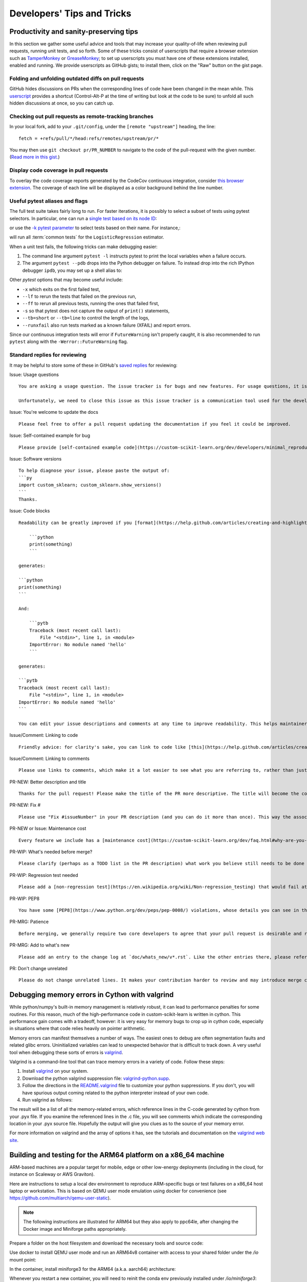 .. _developers-tips:

===========================
Developers' Tips and Tricks
===========================

Productivity and sanity-preserving tips
=======================================

In this section we gather some useful advice and tools that may increase your
quality-of-life when reviewing pull requests, running unit tests, and so forth.
Some of these tricks consist of userscripts that require a browser extension
such as `TamperMonkey`_ or `GreaseMonkey`_; to set up userscripts you must have
one of these extensions installed, enabled and running.  We provide userscripts
as GitHub gists; to install them, click on the "Raw" button on the gist page.

.. _TamperMonkey: https://tampermonkey.net/
.. _GreaseMonkey: https://www.greasespot.net/

Folding and unfolding outdated diffs on pull requests
-----------------------------------------------------

GitHub hides discussions on PRs when the corresponding lines of code have been
changed in the mean while. This `userscript
<https://raw.githubusercontent.com/lesteve/userscripts/master/github-expand-all.user.js>`__
provides a shortcut (Control-Alt-P at the time of writing but look at the code
to be sure) to unfold all such hidden discussions at once, so you can catch up.

Checking out pull requests as remote-tracking branches
------------------------------------------------------

In your local fork, add to your ``.git/config``, under the ``[remote
"upstream"]`` heading, the line::

  fetch = +refs/pull/*/head:refs/remotes/upstream/pr/*

You may then use ``git checkout pr/PR_NUMBER`` to navigate to the code of the
pull-request with the given number. (`Read more in this gist.
<https://gist.github.com/piscisaureus/3342247>`_)

Display code coverage in pull requests
--------------------------------------

To overlay the code coverage reports generated by the CodeCov continuous
integration, consider `this browser extension
<https://github.com/codecov/browser-extension>`_. The coverage of each line
will be displayed as a color background behind the line number.


.. _pytest_tips:

Useful pytest aliases and flags
-------------------------------

The full test suite takes fairly long to run. For faster iterations,
it is possibly to select a subset of tests using pytest selectors.
In particular, one can run a `single test based on its node ID
<https://docs.pytest.org/en/latest/example/markers.html#selecting-tests-based-on-their-node-id>`_:

.. prompt:: bash $

  pytest -v custom_sklearn/linear_model/tests/test_logistic.py::test_sparsify

or use the `-k pytest parameter
<https://docs.pytest.org/en/latest/example/markers.html#using-k-expr-to-select-tests-based-on-their-name>`_
to select tests based on their name. For instance,:

.. prompt:: bash $

  pytest custom_sklearn/tests/test_common.py -v -k LogisticRegression

will run all :term:`common tests` for the ``LogisticRegression`` estimator.

When a unit test fails, the following tricks can make debugging easier:

1. The command line argument ``pytest -l`` instructs pytest to print the local
   variables when a failure occurs.

2. The argument ``pytest --pdb`` drops into the Python debugger on failure. To
   instead drop into the rich IPython debugger ``ipdb``, you may set up a
   shell alias to:

   .. prompt:: bash $

      pytest --pdbcls=IPython.terminal.debugger:TerminalPdb --capture no

Other `pytest` options that may become useful include:

- ``-x`` which exits on the first failed test,
- ``--lf`` to rerun the tests that failed on the previous run,
- ``--ff`` to rerun all previous tests, running the ones that failed first,
- ``-s`` so that pytest does not capture the output of ``print()`` statements,
- ``--tb=short`` or ``--tb=line`` to control the length of the logs,
- ``--runxfail`` also run tests marked as a known failure (XFAIL) and report errors.

Since our continuous integration tests will error if
``FutureWarning`` isn't properly caught,
it is also recommended to run ``pytest`` along with the
``-Werror::FutureWarning`` flag.

.. _saved_replies:

Standard replies for reviewing
------------------------------

It may be helpful to store some of these in GitHub's `saved
replies <https://github.com/settings/replies/>`_ for reviewing:

.. highlight:: none

..
    Note that putting this content on a single line in a literal is the easiest way to make it copyable and wrapped on screen.

Issue: Usage questions

::

    You are asking a usage question. The issue tracker is for bugs and new features. For usage questions, it is recommended to try [Stack Overflow](https://stackoverflow.com/questions/tagged/custom-scikit-learn) or [the Mailing List](https://mail.python.org/mailman/listinfo/custom-scikit-learn).

    Unfortunately, we need to close this issue as this issue tracker is a communication tool used for the development of custom-scikit-learn. The additional activity created by usage questions crowds it too much and impedes this development. The conversation can continue here, however there is no guarantee that it will receive attention from core developers.


Issue: You're welcome to update the docs

::

    Please feel free to offer a pull request updating the documentation if you feel it could be improved.

Issue: Self-contained example for bug

::

    Please provide [self-contained example code](https://custom-scikit-learn.org/dev/developers/minimal_reproducer.html), including imports and data (if possible), so that other contributors can just run it and reproduce your issue. Ideally your example code should be minimal.

Issue: Software versions

::

    To help diagnose your issue, please paste the output of:
    ```py
    import custom_sklearn; custom_sklearn.show_versions()
    ```
    Thanks.

Issue: Code blocks

::

    Readability can be greatly improved if you [format](https://help.github.com/articles/creating-and-highlighting-code-blocks/) your code snippets and complete error messages appropriately. For example:

        ```python
        print(something)
        ```

    generates:

    ```python
    print(something)
    ```

    And:

        ```pytb
        Traceback (most recent call last):
            File "<stdin>", line 1, in <module>
        ImportError: No module named 'hello'
        ```

    generates:

    ```pytb
    Traceback (most recent call last):
        File "<stdin>", line 1, in <module>
    ImportError: No module named 'hello'
    ```

    You can edit your issue descriptions and comments at any time to improve readability. This helps maintainers a lot. Thanks!

Issue/Comment: Linking to code

::

    Friendly advice: for clarity's sake, you can link to code like [this](https://help.github.com/articles/creating-a-permanent-link-to-a-code-snippet/).

Issue/Comment: Linking to comments

::

    Please use links to comments, which make it a lot easier to see what you are referring to, rather than just linking to the issue. See [this](https://stackoverflow.com/questions/25163598/how-do-i-reference-a-specific-issue-comment-on-github) for more details.

PR-NEW: Better description and title

::

    Thanks for the pull request! Please make the title of the PR more descriptive. The title will become the commit message when this is merged. You should state what issue (or PR) it fixes/resolves in the description using the syntax described [here](https://custom-scikit-learn.org/dev/developers/contributing.html#contributing-pull-requests).

PR-NEW: Fix #

::

    Please use "Fix #issueNumber" in your PR description (and you can do it more than once). This way the associated issue gets closed automatically when the PR is merged. For more details, look at [this](https://github.com/blog/1506-closing-issues-via-pull-requests).

PR-NEW or Issue: Maintenance cost

::

    Every feature we include has a [maintenance cost](https://custom-scikit-learn.org/dev/faq.html#why-are-you-so-selective-on-what-algorithms-you-include-in-custom-scikit-learn). Our maintainers are mostly volunteers. For a new feature to be included, we need evidence that it is often useful and, ideally, [well-established](https://custom-scikit-learn.org/dev/faq.html#what-are-the-inclusion-criteria-for-new-algorithms) in the literature or in practice. Also, we expect PR authors to take part in the maintenance for the code they submit, at least initially. That doesn't stop you implementing it for yourself and publishing it in a separate repository, or even [custom-scikit-learn-contrib](https://custom-scikit-learn-contrib.github.io).

PR-WIP: What's needed before merge?

::

    Please clarify (perhaps as a TODO list in the PR description) what work you believe still needs to be done before it can be reviewed for merge. When it is ready, please prefix the PR title with `[MRG]`.

PR-WIP: Regression test needed

::

    Please add a [non-regression test](https://en.wikipedia.org/wiki/Non-regression_testing) that would fail at main but pass in this PR.

PR-WIP: PEP8

::

    You have some [PEP8](https://www.python.org/dev/peps/pep-0008/) violations, whose details you can see in the Circle CI `lint` job. It might be worth configuring your code editor to check for such errors on the fly, so you can catch them before committing.

PR-MRG: Patience

::

    Before merging, we generally require two core developers to agree that your pull request is desirable and ready. [Please be patient](https://custom-scikit-learn.org/dev/faq.html#why-is-my-pull-request-not-getting-any-attention), as we mostly rely on volunteered time from busy core developers. (You are also welcome to help us out with [reviewing other PRs](https://custom-scikit-learn.org/dev/developers/contributing.html#code-review-guidelines).)

PR-MRG: Add to what's new

::

    Please add an entry to the change log at `doc/whats_new/v*.rst`. Like the other entries there, please reference this pull request with `:pr:` and credit yourself (and other contributors if applicable) with `:user:`.

PR: Don't change unrelated

::

    Please do not change unrelated lines. It makes your contribution harder to review and may introduce merge conflicts to other pull requests.

.. highlight:: default

Debugging memory errors in Cython with valgrind
===============================================

While python/numpy's built-in memory management is relatively robust, it can
lead to performance penalties for some routines. For this reason, much of
the high-performance code in custom-scikit-learn is written in cython. This
performance gain comes with a tradeoff, however: it is very easy for memory
bugs to crop up in cython code, especially in situations where that code
relies heavily on pointer arithmetic.

Memory errors can manifest themselves a number of ways. The easiest ones to
debug are often segmentation faults and related glibc errors. Uninitialized
variables can lead to unexpected behavior that is difficult to track down.
A very useful tool when debugging these sorts of errors is
valgrind_.


Valgrind is a command-line tool that can trace memory errors in a variety of
code. Follow these steps:

1. Install `valgrind`_ on your system.

2. Download the python valgrind suppression file: `valgrind-python.supp`_.

3. Follow the directions in the `README.valgrind`_ file to customize your
   python suppressions. If you don't, you will have spurious output coming
   related to the python interpreter instead of your own code.

4. Run valgrind as follows:

   .. prompt:: bash $

        valgrind -v --suppressions=valgrind-python.supp python my_test_script.py

.. _valgrind: https://valgrind.org
.. _`README.valgrind`: https://github.com/python/cpython/blob/master/Misc/README.valgrind
.. _`valgrind-python.supp`: https://github.com/python/cpython/blob/master/Misc/valgrind-python.supp


The result will be a list of all the memory-related errors, which reference
lines in the C-code generated by cython from your .pyx file. If you examine
the referenced lines in the .c file, you will see comments which indicate the
corresponding location in your .pyx source file. Hopefully the output will
give you clues as to the source of your memory error.

For more information on valgrind and the array of options it has, see the
tutorials and documentation on the `valgrind web site <https://valgrind.org>`_.

.. _arm64_dev_env:

Building and testing for the ARM64 platform on a x86_64 machine
===============================================================

ARM-based machines are a popular target for mobile, edge or other low-energy
deployments (including in the cloud, for instance on Scaleway or AWS Graviton).

Here are instructions to setup a local dev environment to reproduce
ARM-specific bugs or test failures on a x86_64 host laptop or workstation. This
is based on QEMU user mode emulation using docker for convenience (see
https://github.com/multiarch/qemu-user-static).

.. note::

    The following instructions are illustrated for ARM64 but they also apply to
    ppc64le, after changing the Docker image and Miniforge paths appropriately.

Prepare a folder on the host filesystem and download the necessary tools and
source code:

.. prompt:: bash $

    mkdir arm64
    pushd arm64
    wget https://github.com/conda-forge/miniforge/releases/latest/download/Miniforge3-Linux-aarch64.sh
    git clone https://github.com/custom-scikit-learn/custom-scikit-learn.git

Use docker to install QEMU user mode and run an ARM64v8 container with access
to your shared folder under the `/io` mount point:

.. prompt:: bash $

    docker run --rm --privileged multiarch/qemu-user-static --reset -p yes
    docker run -v`pwd`:/io --rm -it arm64v8/ubuntu /bin/bash

In the container, install miniforge3 for the ARM64 (a.k.a. aarch64)
architecture:

.. prompt:: bash $

    bash Miniforge3-Linux-aarch64.sh
    # Choose to install miniforge3 under: `/io/miniforge3`

Whenever you restart a new container, you will need to reinit the conda env
previously installed under `/io/miniforge3`:

.. prompt:: bash $

    /io/miniforge3/bin/conda init
    source /root/.bashrc

as the `/root` home folder is part of the ephemeral docker container. Every
file or directory stored under `/io` is persistent on the other hand.

You can then build custom-scikit-learn as usual (you will need to install compiler
tools and dependencies using apt or conda as usual). Building custom-scikit-learn
takes a lot of time because of the emulation layer, however it needs to be
done only once if you put the custom-scikit-learn folder under the `/io` mount
point.

Then use pytest to run only the tests of the module you are interested in
debugging.

.. _meson_build_backend:

The Meson Build Backend
=======================

Since custom-scikit-learn 1.5.0 we use meson-python as the build tool. Meson is
a new tool for custom-scikit-learn and the PyData ecosystem. It is used by several
other packages that have written good guides about what it is and how it works.

- `pandas setup doc
  <https://pandas.pydata.org/docs/development/contributing_environment.html#step-3-build-and-install-pandas>`_:
  pandas has a similar setup as ours (no spin or dev.py)
- `scipy Meson doc
  <https://scipy.github.io/devdocs/building/understanding_meson.html>`_ gives
  more background about how Meson works behind the scenes
